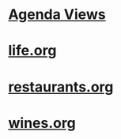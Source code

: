 #+READONLY
#+TODO: MAYB TODO NEXT | WAIT DONE DROP
#+TODO: PERHAPS BREWING CURRENT | WRAPPED CANCELLED
#+TODO: MUL NOW | END ZAP
#+TAGS: { @EMAIL @PHONE @NET @CAR } { Jana Alexis Tammi Dianne } { shlw deep } { open clsd } PROJECT
#+ALLPRIORITIES: A B C
* [[file:agendas.org][Agenda Views]]
* [[file:life.org][life.org]]
* [[file:restaurants.org][restaurants.org]]
* [[file:wines.org][wines.org]]

